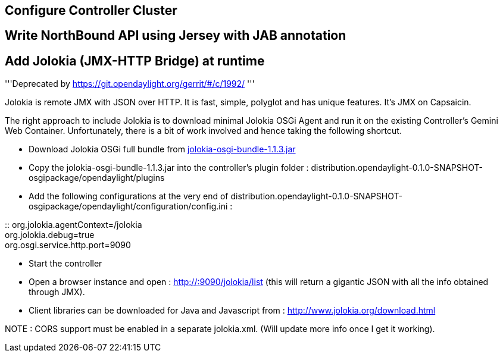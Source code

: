 [[configure-controller-cluster]]
== Configure Controller Cluster

[[write-northbound-api-using-jersey-with-jab-annotation]]
== Write NorthBound API using Jersey with JAB annotation

[[add-jolokia-jmx-http-bridge-at-runtime]]
== Add Jolokia (JMX-HTTP Bridge) at runtime

'''Deprecated by https://git.opendaylight.org/gerrit/#/c/1992/ '''

Jolokia is remote JMX with JSON over HTTP. It is fast, simple, polyglot
and has unique features. It's JMX on Capsaicin.

The right approach to include Jolokia is to download minimal Jolokia
OSGi Agent and run it on the existing Controller's Gemini Web Container.
Unfortunately, there is a bit of work involved and hence taking the
following shortcut.

* Download Jolokia OSGi full bundle from
http://labs.consol.de/maven/repository/org/jolokia/jolokia-osgi-bundle/1.1.3/jolokia-osgi-bundle-1.1.3.jar[jolokia-osgi-bundle-1.1.3.jar]
* Copy the jolokia-osgi-bundle-1.1.3.jar into the controller's plugin
folder :
distribution.opendaylight-0.1.0-SNAPSHOT-osgipackage/opendaylight/plugins
* Add the following configurations at the very end of
distribution.opendaylight-0.1.0-SNAPSHOT-osgipackage/opendaylight/configuration/config.ini
:

::
  org.jolokia.agentContext=/jolokia
  +
  org.jolokia.debug=true
  +
  org.osgi.service.http.port=9090

* Start the controller
* Open a browser instance and open : http://:9090/jolokia/list (this
will return a gigantic JSON with all the info obtained through JMX).
* Client libraries can be downloaded for Java and Javascript from :
http://www.jolokia.org/download.html

NOTE : CORS support must be enabled in a separate jolokia.xml. (Will
update more info once I get it working).
